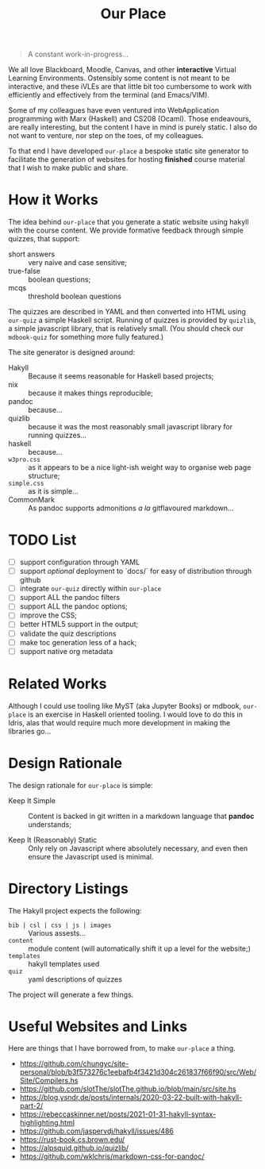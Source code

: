 #+TITLE: Our Place

#+begin_quote
A constant work-in-progress...
#+end_quote

We all love Blackboard, Moodle, Canvas, and other *interactive* Virtual Learning Environments.
Ostensibly some content is not meant to be interactive,
and these iVLEs are that little bit too cumbersome to work with efficiently and effectively from the terminal
(and Emacs/VIM).

Some of my colleagues have even ventured into WebApplication programming with Marx
(Haskell)
and CS208
(Ocaml).
Those endeavours,
are really interesting,
but the content I have in mind is purely static.
I also do not want to venture,
nor step on the toes,
of my colleagues.

To that end I have developed =our-place= a bespoke static site generator to facilitate the generation of websites for hosting *finished* course material that I wish to make public and share.

* How it Works

The idea behind =our-place= that you generate a static website using hakyll with the course content.
We provide formative feedback through simple quizzes, that support:

+ short answers ::
  very naive and case sensitive;
+ true-false ::
  boolean questions;
+ mcqs ::
  threshold boolean questions

The quizzes are described in YAML and then converted into HTML using =our-quiz= a simple Haskell script.
Running of quizzes is provided by =quizlib=,
a simple javascript library,
that is relatively small.
(You should check our =mdbook-quiz= for something more fully featured.)

The site generator is designed around:

+ Hakyll :: Because it seems reasonable for Haskell based projects;
+ nix :: because it makes things reproducible;
+ pandoc :: because...
+ quizlib :: because it was the most reasonably small javascript library for running quizzes...
+ haskell :: because...
+ =w3pro.css= :: as it appears to be a nice light-ish weight way to organise web page structure;
+ =simple.css= :: as it is simple...
+ CommonMark :: As pandoc supports admonitions /a la/ gitflavoured markdown...

* TODO List

+ [ ] support configuration through YAML
+ [ ] support /optional/ deployment to `docs/` for easy of distribution through github
+ [ ] integrate =our-quiz= directly within =our-place=
+ [ ] support ALL the pandoc filters
+ [ ] support ALL the pandoc options;
+ [ ] improve the CSS;
+ [ ] better HTML5 support in the output;
+ [ ] validate the quiz descriptions
+ [ ] make toc generation less of a hack;
+ [ ] support native org metadata

* Related Works

Although I could use tooling like MyST (aka Jupyter Books) or mdbook,
=our-place= is an exercise in Haskell oriented tooling.
I would love to do this in Idris,
alas that would require much more development in making the libraries go...

* Design Rationale

The design rationale for =our-place= is simple:

+ Keep It Simple ::
  Content is backed in git written in a markdown language that *pandoc* understands;

+ Keep It (Reasonably) Static ::
  Only rely on Javascript where absolutely necessary,
  and even then ensure the Javascript used is minimal.

* Directory Listings

The Hakyll project expects the following:

+ =bib | csl | css | js | images= ::
  Various assests...
+ =content= ::
  module content (will automatically shift it up a level for the website;)
+ =templates= ::
  hakyll templates used
+ =quiz= ::
  yaml descriptions of quizzes

The project will generate a few things.

* Useful Websites and Links

Here are things that I have borrowed from, to make =our-place= a thing.

+  https://github.com/chungyc/site-personal/blob/b3f573276c1eebafb4f3421d304c261837f66f90/src/Web/Site/Compilers.hs
+ https://github.com/slotThe/slotThe.github.io/blob/main/src/site.hs
+ https://blog.ysndr.de/posts/internals/2020-03-22-built-with-hakyll-part-2/
+ https://rebeccaskinner.net/posts/2021-01-31-hakyll-syntax-highlighting.html
+ https://github.com/jaspervdj/hakyll/issues/486
+ https://rust-book.cs.brown.edu/
+ https://alpsquid.github.io/quizlib/
+ https://github.com/wklchris/markdown-css-for-pandoc/

# -- [ EOF ]
